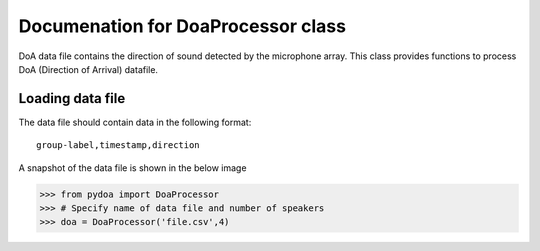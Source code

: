====================================
Documenation for DoaProcessor class
====================================

DoA data file contains the direction of sound detected by the microphone array. This class provides functions to process DoA (Direction of Arrival) datafile.

Loading data file
-----------------
The data file should contain data in the following format::

   group-label,timestamp,direction

A snapshot of the data file is shown in the below image

>>> from pydoa import DoaProcessor
>>> # Specify name of data file and number of speakers
>>> doa = DoaProcessor('file.csv',4)
